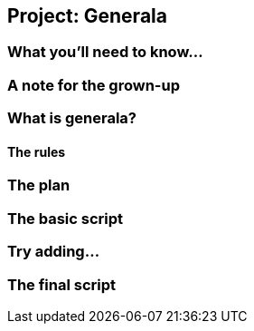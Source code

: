 == Project: Generala

=== What you'll need to know...

=== A note for the grown-up

=== What is generala?

==== The rules

=== The plan

=== The basic script

=== Try adding...

=== The final script
